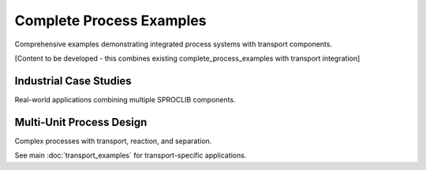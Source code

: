 Complete Process Examples
=========================

Comprehensive examples demonstrating integrated process systems with transport components.

[Content to be developed - this combines existing complete_process_examples with transport integration]

Industrial Case Studies
-----------------------

Real-world applications combining multiple SPROCLIB components.

Multi-Unit Process Design
-------------------------

Complex processes with transport, reaction, and separation.

See main :doc:`transport_examples` for transport-specific applications.
